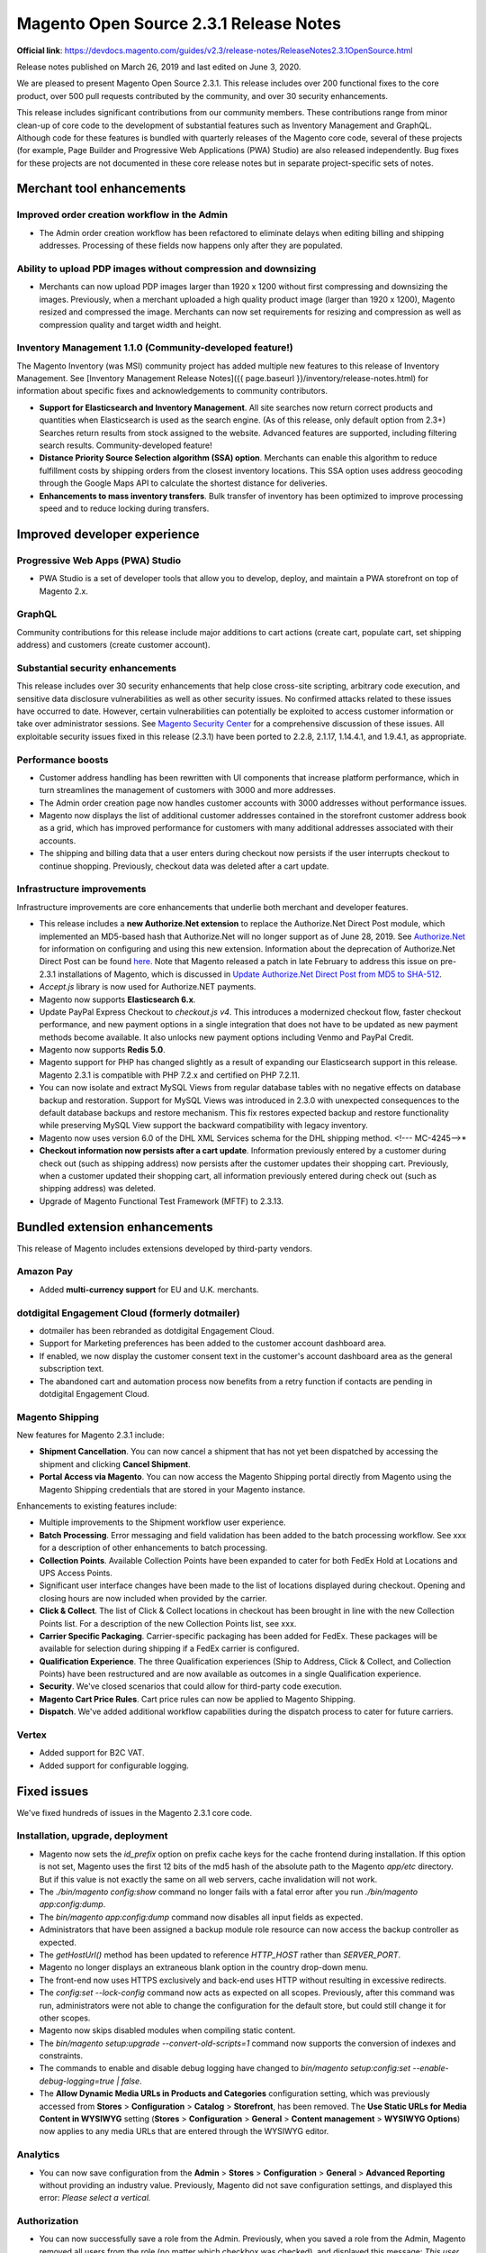 Magento Open Source 2.3.1 Release Notes
=======================================

**Official link**: https://devdocs.magento.com/guides/v2.3/release-notes/ReleaseNotes2.3.1OpenSource.html


Release notes published on March 26, 2019 and last edited on June 3, 2020.

We are pleased to present Magento Open Source 2.3.1. This release includes over 200 functional fixes to the core product, over 500 pull requests contributed by the community, and over 30 security enhancements.

This release includes significant contributions from our community members. These contributions range from minor clean-up of core code to the development of substantial features such as Inventory Management and GraphQL. Although code for these features is bundled with quarterly releases of the Magento core code, several of these projects (for example, Page Builder and Progressive Web Applications (PWA) Studio) are also released independently. Bug fixes for these projects are not documented in these core release notes but in separate project-specific sets of notes.


Merchant tool enhancements
--------------------------

Improved order creation workflow in the Admin
~~~~~~~~~~~~~~~~~~~~~~~~~~~~~~~~~~~~~~~~~~~~~

* The Admin order creation workflow has been refactored to eliminate delays when editing billing and shipping addresses. Processing of these fields now happens only after they are populated.

Ability to upload PDP images without compression and downsizing
~~~~~~~~~~~~~~~~~~~~~~~~~~~~~~~~~~~~~~~~~~~~~~~~~~~~~~~~~~~~~~~

* Merchants can now upload PDP images larger than 1920 x 1200  without first compressing and downsizing the images. Previously, when a merchant uploaded a high quality product image (larger than 1920 x 1200), Magento resized and compressed the image. Merchants can now set requirements for resizing and compression as well as compression quality and target width and height.

Inventory Management 1.1.0 (Community-developed feature!)
~~~~~~~~~~~~~~~~~~~~~~~~~~~~~~~~~~~~~~~~~~~~~~~~~~~~~~~~~

The Magento Inventory (was MSI) community project has added multiple new features to this release of Inventory Management. See [Inventory Management Release Notes]({{ page.baseurl }}/inventory/release-notes.html) for information about specific fixes and acknowledgements to community contributors.

*  **Support for Elasticsearch and Inventory Management**. All site searches now return correct products and quantities when Elasticsearch is used as the search engine. (As of this release, only default option from 2.3+)  Searches return results from stock assigned to the website. Advanced features are supported, including filtering search results. Community-developed feature!

*  **Distance Priority Source Selection algorithm (SSA) option**. Merchants can enable this algorithm to reduce fulfillment costs by shipping orders from the closest inventory locations. This SSA option uses address geocoding through the Google Maps API to calculate the shortest distance for deliveries. 

*  **Enhancements to mass inventory transfers**. Bulk transfer of inventory has been optimized to improve processing speed and to reduce locking during transfers.

Improved developer experience
------------------------------

Progressive Web Apps (PWA) Studio
~~~~~~~~~~~~~~~~~~~~~~~~~~~~~~~~~

* PWA Studio is a set of developer tools that allow you to develop, deploy, and maintain a PWA storefront on top of Magento 2.x.

GraphQL
~~~~~~~

Community contributions for this release include major additions to cart actions (create cart, populate cart, set shipping address)  and customers (create customer account).

Substantial security enhancements
~~~~~~~~~~~~~~~~~~~~~~~~~~~~~~~~~

This release includes over 30 security enhancements that help close cross-site scripting, arbitrary code execution, and sensitive data disclosure vulnerabilities as well as other security issues. No confirmed attacks related to these issues have occurred to date. However, certain vulnerabilities can potentially be exploited to access customer information or take over administrator sessions. See `Magento Security Center <https://magento.com/security/patches/magento-2.3.1-2.2.8-and-2.1.17-security-update>`_ for a comprehensive discussion of these issues. All exploitable security issues fixed in this release (2.3.1) have been ported to 2.2.8, 2.1.17, 1.14.4.1, and 1.9.4.1, as appropriate.

Performance boosts
~~~~~~~~~~~~~~~~~~
*  Customer address handling has been rewritten with UI components that increase platform performance, which in turn streamlines the management of customers with 3000 and more addresses.

*  The Admin order creation page now handles  customer accounts with 3000 addresses without performance issues.

*  Magento now displays the list of additional customer addresses contained in the storefront customer address book  as a grid, which has improved performance for customers with many additional addresses associated with their accounts.

*  The shipping and billing data that a user enters during checkout now persists if the user interrupts checkout to continue shopping. Previously, checkout data was deleted after a cart update. 

Infrastructure improvements
~~~~~~~~~~~~~~~~~~~~~~~~~~~

Infrastructure improvements are core enhancements that underlie both merchant and developer features.

*  This release includes a **new Authorize.Net extension** to replace the Authorize.Net Direct Post module, which implemented an MD5-based hash that Authorize.Net will no longer support as of June 28, 2019. See `Authorize.Net <https://docs.magento.com/m2/ce/user_guide/payment/authorize-net.html>`_ for information on configuring and using this new extension. Information about the deprecation of Authorize.Net Direct Post can be found `here <https://docs.magento.com/m2/ce/user_guide/payment/authorize-net-direct-post.html>`_. Note that Magento released a patch in late February to address this issue on pre-2.3.1 installations of Magento, which is discussed in `Update Authorize.Net Direct Post from MD5 to SHA-512 <https://support.magento.com/hc/en-us/articles/360024368392-Update-Authorize-Net-Direct-Post-from-MD5-to-SHA-512>`_.

*  `Accept.js` library is now used for Authorize.NET payments.

*  Magento now supports **Elasticsearch 6.x**. 

*  Update PayPal Express Checkout to `checkout.js v4`. This introduces a modernized checkout flow, faster checkout performance, and new payment options in a single integration that does not have to be updated as new payment methods become available. It also unlocks new payment options including Venmo and PayPal Credit.

*  Magento now supports **Redis 5.0**.

*  Magento support for PHP has changed slightly as a result of expanding our Elasticsearch support in this release. Magento 2.3.1 is compatible with PHP 7.2.x  and certified  on PHP 7.2.11.

*  You can now isolate and extract MySQL Views from regular database tables with no negative effects on database backup and restoration. Support for MySQL Views was introduced in 2.3.0 with unexpected consequences to the default database backups and restore mechanism. This fix restores expected  backup and restore functionality while preserving MySQL View support the backward compatibility with legacy inventory.

*  Magento now uses version 6.0 of the DHL XML Services schema for the DHL shipping method. <!--- MC-4245-->*

* **Checkout information now persists after a cart update**. Information previously entered by a customer during check out (such as shipping address) now persists after the customer updates their shopping cart. Previously, when a customer updated their shopping cart, all information previously entered during check out (such as shipping address) was deleted.

*  Upgrade of Magento Functional Test Framework (MFTF) to 2.3.13.

Bundled extension enhancements
------------------------------

This release of Magento includes extensions developed by third-party vendors.

Amazon Pay
~~~~~~~~~~

*  Added **multi-currency support** for  EU and U.K. merchants. 

dotdigital Engagement Cloud (formerly dotmailer)
~~~~~~~~~~~~~~~~~~~~~~~~~~~~~~~~~~~~~~~~~~~~~~~~

*  dotmailer has been rebranded as dotdigital Engagement Cloud.

*  Support for Marketing preferences has been added to the customer account dashboard area.

*  If enabled, we now display the customer consent text in the customer's account dashboard area as the general subscription text.

*  The abandoned cart and automation process now benefits from a retry function if contacts are pending in dotdigital Engagement Cloud.

Magento Shipping
~~~~~~~~~~~~~~~~

New features for Magento 2.3.1 include:

*  **Shipment Cancellation**.  You can now cancel a shipment that has not yet been dispatched by accessing the shipment and clicking **Cancel Shipment**.

*  **Portal Access via Magento**. You can now access the Magento Shipping portal directly from Magento using the Magento Shipping credentials that are stored in your Magento instance.

Enhancements to existing features include:

*  Multiple improvements to the Shipment workflow user experience.

*  **Batch Processing**. Error messaging and field validation has been added to the batch processing workflow. See xxx for a description of other enhancements to batch processing.

*  **Collection Points**. Available Collection Points have been expanded to cater for both FedEx Hold at Locations and UPS Access Points.

*  Significant user interface changes have been made to the list of locations displayed during checkout. Opening and closing hours are now included when provided by the carrier.

*  **Click & Collect**. The list of Click & Collect locations in checkout has been brought in line with the new Collection Points list. For a description of the new Collection Points list, see xxx.

*  **Carrier Specific Packaging**. Carrier-specific packaging has been added for FedEx. These packages will be available for selection during shipping if a FedEx carrier is configured.

*  **Qualification Experience**. The three Qualification experiences (Ship to Address, Click & Collect, and Collection Points) have been restructured and are now available as outcomes in a single Qualification experience.

*  **Security**. We've closed scenarios that could allow for third-party code execution.

*  **Magento Cart Price Rules**. Cart price rules can now be applied to Magento Shipping.

*  **Dispatch**. We've added additional workflow capabilities during the dispatch process to cater for future carriers.

Vertex
~~~~~~

*  Added support for B2C VAT.

*  Added support for configurable logging.

Fixed issues
------------

We've fixed hundreds of issues in the Magento 2.3.1 core code.

Installation, upgrade, deployment
~~~~~~~~~~~~~~~~~~~~~~~~~~~~~~~~~

*  Magento now sets the `id_prefix` option on prefix cache keys for the cache frontend during installation. If this option is not set, Magento uses the first 12 bits of the md5 hash of the absolute path to the Magento `app/etc` directory. But if this value is not exactly the same on all web servers, cache invalidation will not work.


*  The `./bin/magento config:show` command no longer fails with a fatal error after you run `./bin/magento app:config:dump`.


*  The `bin/magento app:config:dump` command now disables all input fields as expected.


*  Administrators that have been assigned a backup module role resource can now access the backup controller as expected.


*  The `getHostUrl()` method has been updated to reference `HTTP_HOST` rather than `SERVER_PORT`.


*  Magento no longer displays an extraneous blank option in the country drop-down menu.


*  The front-end  now  uses HTTPS exclusively and back-end  uses HTTP without resulting in excessive redirects.


*  The `config:set --lock-config` command  now acts as expected on all scopes. Previously, after this command was run, administrators were not able to change the configuration for the default store, but could still change it for other scopes.

*  Magento now skips disabled modules  when compiling static content.


*  The `bin/magento setup:upgrade --convert-old-scripts=1` command now supports the conversion of indexes and constraints.


*  The commands to enable and disable debug logging have changed to `bin/magento setup:config:set --enable-debug-logging=true | false`.


*  The **Allow Dynamic Media URLs in Products and Categories** configuration setting, which was previously accessed from **Stores** > **Configuration** > **Catalog** > **Storefront**, has been removed. The **Use Static URLs for Media Content in WYSIWYG** setting (**Stores** > **Configuration** > **General** > **Content management** > **WYSIWYG Options**) now applies to any media URLs that are entered through the WYSIWYG editor.

Analytics
~~~~~~~~~

*  You can now save configuration from the **Admin**  > **Stores** > **Configuration** > **General** > **Advanced Reporting** without providing an industry value. Previously, Magento did not save configuration settings, and displayed this error:  `Please select a vertical.` 

Authorization
~~~~~~~~~~~~~

*  You can now successfully save a role from the Admin. Previously, when you saved a role from the Admin, Magento removed all  users from the role (no matter which checkbox was checked), and displayed this message: `This user has no tokens`.

Backend
~~~~~~~

*  `CustomerRepository::getList()` now loads custom attributes named `company`. 


*  Fixed icon behavior on product customization page.


*  The **Reload Data** button on the Admin now works as expected. 

Bundle
~~~~~~~

*  Bundle special prices are now correctly rounded when you load and resave a bundle product. Previously, when you reloaded a bundle with a special price that requires four positions after the decimal (for example, 78,9473), Magento rounded the price to two decimal places. 


*  The Bundle Product Option Repository Delete method now removes the correct option. Previously, it removed the first option, regardless of the `optionId` that was specified. 

*  Magento no longer overwrites user-defined option quantities with default values when a customer edits a bundle product from a shopping cart.


*  You can now successfully change the attribute set for a bundle product. Previously, the edit bundle page hung, and Magento threw this error: `Uncaught TypeError: Cannot read property 'length' of undefined`.


*  Magento now maintains the correct base price for a bundle product when you add a bundle product in one currency and then add the same bundle product option in a different currency. Previously, when you added the same bundle product option in a different currency, Magento doubled the base price.


*  Bundle product SKUs are now built based on the order of the associated (selected) product ID numbers in ascending order. Previously, SKUs were built based on the order of the selected product ID numbers in ascending order instead of the order in which the option is added to the bundle product. 


*  Magento now adds all selected values to the cart when a customer adds a bundle product option with input type checkbox. Previously, if a bundle product had three values, Magento added only two options to the cart. 

*  Fixed inconsistently sized title box border on the edit bundle product page when adding an item to a bundle product from the Admin.


*  You can now add a bundle product to a requisition list from the category page. Previously, Magento threw this error: `PHP Fatal error: Uncaught Error: Call to a member function getParentProductId() on string in app/code/Magento/RequisitionList/Model/RequisitionListItem/Options/Builder.php:118`.

CAPTCHA
~~~~~~~

*  CAPTCHA now appears as expected in the Log in pop-up window.

Cart and checkout
~~~~~~~~~~~~~~~~~

*  Magento now displays a product's special price on the storefront, product listings, and product detail page as expected when the special price is 0.00. Previously, Magento displayed the regular price, but used the special price for sorting and quote calculations.

*  Custom shipping methods in custom carrier code can now include underscores.


*  Magento no longer displays the infinite loading indicator when an error occurs during check out. 


*  The **Clear shopping cart** button now works as expected. Previously, the page reloaded, but the shopping cart was not cleared.


*  Magento now dispatches a `checkout_cart_product_add_before` event in addition to a `checkout_cart_product_add_after` event.


*  Customer address attribute validation during checkout now permits spaces.


*  Clicking multiple times on the mini cart icon no longer logs out the current customer. Previously, when a logged-in customer added a product to the cart and then clicked the shopping cart icon multiple times, Magento displayed an empty shopping cart and logged out the customer.


*  Customers can now configure options for a configurable product after adding it to their shopping cart.  Previously, under these circumstances, Magento threw a fatal error.


*  Magento now validates zip codes for new addresses as expected when the **My billing and shipping address are the same** option is unchecked.


*  Magento now updates the mini cart as expected when an administrator updates the product from the Admin. Previously, if a product that had been added to the shopping cart was subsequently disabled from the Admin,  the product was still displayed in the cart.


*  Magento now uses the configured default sort order  during checkout to calculate totals. Previously, Magento ignored the configured order and used **Sub Total** > **Shipping** > **Discount** > **Tax** > **Grand Total** to calculate order totals.


*  Magento now displays informative error messages when an order paid for with Authorize.Net fails.


*  Magento now displays the correct status for orders with zero subtotals. Previously, new order status appeared as pending when it was processing.


*  Expired gift cards are no longer applied to a customer's account. Previously, if a gift card applied to a customer account expired, Magento could not complete the checkout process.


*  Magento no longer removes the billing and shipping address information for an order when a customer cancels an order by clicking **Cancel and Return** when  using PayPal Website Payments Pro Hosted Solution. Previously, when a customer placed an order and then clicked the **Cancel and Return** link, Magento removed the billing/shipping address and displayed an error.


*  You can now update the quantity of grouped product  if the quantity field was left empty when initially added to an Admin order by SKU. Previously, under these circumstances, you could not update the quantity.


*  After a session expires, and a customer refreshes the page, Magento displays an empty shopping cart and logs out the customer as expected. Previously, Magento displayed an empty shopping cart but the mini cart still displayed the selected items, and if the customer refreshed the page again, the shopping cart displayed the items.


*  Tooltips that are available from the checkout page on mobile devices are now displayed properly. Previously, customers had to scroll to access the tooltip.


*  `\Magento\Checkout\Observer\SalesQuoteSaveAfterObserver` now updates the checkout session quote ID as needed.

*  Magento now validates shipping address of a logged-in user using the default shipping address during checkout. 


*  Fixed issue displaying numbers than exceed two digits in the **Qty:** box of the **Proceed to Checkout** pop up. 

*  Added a missing space between the title of the workflow step and the saved address on the first page of the checkout process. 

*  Magento no longer throws a console error during a guest checkout when the list of allowed countries is changed from the Admin. 

*  The title of the shipping method no longer overlaps with **Edit** on the checkout page. 

*  The **Close** button on the mini cart now longer overlaps with the shipping section when the checkout page is opened on a mobile device.


*  Fixed the alignment of the **Apply discount** button  on the checkout page. 

*  Fixed mini cart layout issues.


*  The mini cart is now updated as expected when a product in the cart is disabled.


*  Magento no longer displays a console error when a customer selects one-step checkout. Previously, Magento displayed this JavaScript error: `Cannot read property 'code' of undefined`.


*  Fixed problems with the display of the tooltip drop-down pointer on the checkout page in tablet view. 

Cart Price rules
~~~~~~~~~~~~~~~~

*  The Cart Price Rule page now displays correct counter values for the grid and accurate pagination.


*  Magento no longer permits you to use the up and down arrow keys to enter negative numbers when entering a credit card number on the payment information page during checkout.

Catalog
~~~~~~~

*  Magento now displays the product page with this message `You need to choose options for your item` when you click **Add to cart** for a new product that has an attribute with the **Use in product listing** property set to **Yes**. Previously, Magento redirected the user to the cart page, and did not add the product to the cart. 


*  Magento now directs the user to a 404 page when accessing http://www.domain.com/catalog/product/compare. Previously, Magento threw this error, `Fatal error: Uncaught Error: Cannot call abstract method Magento\Framework\App\ActionInterface::execute()`. 


*  Magento now correctly calculates fixed tier price discount for products with special prices.

*  Magento no longer throws an exception when you try to add an image to a product programmatically.


*  Magento now applies the translations for the selected theme when you enable a custom design theme. Previously, Magento collected the translation files for the active main theme only, which limited the use of different translations within the additional theme. 

*  The `bin/magento catalog:images:resize` command now processes all specified images. 

*  You can now create a new product with a special price. Previously, when you saved the newly created product, Magento threw this error: `Special price date from" Failed to parse time string`. 


*  You can now insert multiple catalog product list widgets into a CMS page.


*  You can now use REST to add a new attribute and configure it with settings such as `is_filterable`. 


*  Magento now provides a white-space trimming function for SKUs on the Admin.
*  Magento no longer changes the attribute type of `backend_type` from `varchar` to `int` when the product associated with the attribute is saved or updated in the Admin. 

*  The table rate shipping method no longer fails to return a quote when a customer uses a United States  post code in the form of *five-digit zip - four-digit* extension (for example, 44444-1234). 


*  You can now set a Boolean attribute to `is_filterable`, which allows these attributes to be included in layered navigation. 


*  `getStoreId()` now consistently returns `int`. Previously, Magento returned `string` for products but `int` for categories, which resulted in a fatal error. 


*  `\Magento\Catalog\Model\Product::getQty()` now consistently returns float/double. 


*  Updates to related products now appear as expected in both the storefront product page and the Admin product edit page. Previously, the storefront displayed product updates, but not all related product updates showed up in the Admin. 


*  The `bin/magento module:uninstall` command  now works as expected with Composer. Previously, there was a discrepancy between `composer.lock` and `composer.json` when this command was used to remove a module.


*  `getStoreId()` now consistently returns `int`. 


*  You can now save a product on deployments in single-store mode when the default website has been removed and a new website has been added.

*  Attribute values are now updated as expected in the `catalog_product_flat_2` table.


*  Magento now saves and properly indexes a configurable product variant that contains a longer-than-permitted SKU. Previously, when you tried to save this product, Magento threw an error. 


*  The product page's Recently View section no longer displays the name of the current product.


*  You can now use REST to update a product's media gallery.


*  Magento now saves default values for category URL paths in accordance with the **Use Default Value**  and **Create a Permanent Redirect** settings. Previously, in deployments running multiple stores, if a category's URL key was changed and saved, Magento did not change the category's URL key back to the default URL key when saved with the **Use Default Value** box checked and **Create a Permanent Redirect** box unchecked.


*  Magnifier now correctly handles zoomed sections of images when the image width/height ratio has a `~2x` difference. Previously, these sections were distorted.


*  Magento now retains across categories any value you set for the number of categories displayed per page.


*  You can now save products with at least one tier price.


*  Changes to product images made under the All Stores scope now affect product images at the store-view level.


*  You can now use REST to update category positions.


*  Magento now correctly displays the greater than operator (>) when you configure the catalog products list widget for a CMS block.


*  Categories that are set to anchor **Yes** and that have disabled subcategories no longer display  products from those disabled subcategories.


*  You can sort a grouped product's associated products across multiple pages. Previously, when you tried to sort associated products, Magento sorted only the products visible on the current page.


*  Magento now uses the correct column type when creating temporary tables for a flat catalog. 


*  Attribute indexing no longer ignores custom source model options, and the attributes associated with a custom source model were not parsed when products were filtered. Previously, when Magento indexed the attribute values used for the product filters in the category overview, it indexed only multiselect attributes that used attribute options. If a custom source model was specified, Magento did not index its values, which were consequently not taken into account when  products were filtered. 


*  Magento now correctly imports  `product_type` drop-down attributes. Previously, Magento displayed an error message indicating that values for these attributes were incorrect during import. 

*  Magento now correctly handles attribute options that begin with zero. Previously, these attribute options  did not work if an option with the same number but lacking the zero already existed. 

*  You can now successfully delete a newly created attribute set. Previously, Magento displayed a 404 error under these circumstances. 


*  You can now use add extension attributes to add category links to a product. Previously, Magento did not add the product links but behaved unpredictably. 


*  When a new customer is created, Magento sets a value of zero for any custom attribute if no other value is explicitly provided. Previously, if no value was explicitly assigned, Magento did not save the custom attribute with any value. 

*  `CategoryLinkReposity` now lists all possible exceptions.

*  Merchants can now assign negative values to custom option for a product with a fixed price from the Admin.


*  Newly added fields are now sorted according to the given `sortOrder` value in the newsletter system configuration file. Previously, you could add a new field, but could not successfully set its position. 


*  Merchants can now change the position of tabs on a product page. 


*  An incorrect variable in the phpDoc for `DataBuilder.php` has been corrected. 


*  You can now perform a mass  update  on product attributes after configuring the minimum cart quantity globally. Previously, Magento did not display the form to update all available attributes but threw a `E_WARNING:` error when you selected **Update attributes**.


*  The product compare page now loads as expected when unconfigured attributes display **N/A** or **No**. 

*  Magento now correctly sorts configurable products with tier prices or swatches on both the storefront and Admin. Previously, storefront sorting did not match Admin sorting. 


*  Magento now correctly duplicates video files when a merchant duplicates a product with an associated video. Previously, the video was duplicated as an image, not a video, and the merchant had to delete the image and re-add the video using **Add Video**.


*  Browser no longer hangs when you add a product by SKU to a category


*  We've improved the error message that Magento displays when validating a new (but invalid) product attribute. 

*  `getProductUrl` no longer returns the wrong URL when the current category has no products. 

*  The user agent exception now sets the correct templates for product pages. Previously, the `footer.phtml` and `absolute_footer.phtml` templates were loaded from the desktop theme instead of the mobile theme regardless of the user agent. 


*  Magento now displays currency symbols as expected for products in the Cost column of the Admin catalog list.  


*  Magento now displays breadcrumbs in proper format. Previously, subcategories did not appear in breadcrumbs. 


*  In a multi-website instance, with a category that contains products belonging to different websites, when the product sort order in a category is changed at the store-view level, the products that belong to a different website gets unassigned from the category.

CatalogInventory
~~~~~~~~~~~~~~~~

*  Magento now validates the quantity of items in the shoppng cart against the **Maximum Qty Allowed in Shopping Cart** setting.

*  Magento now correctly applies the **Set Items' Status to be In Stock When Order is Cancelled** attribute setting. Previously, after an order was canceled, Magento increased product stock even when **Set Items' Status to be In Stock When Order is Cancelled** is set to **no**. 

*  Removed unnecessary slash from `app/code/Magento/CatalogInventory/etc/di.xml`. This extraneous slash had previously resulted in `Magento\Catalog\Api\ProductRenderListInterface` returning products regardless of visibility. 

*  Magento no longer displays a negative value on the product list page when a product's stock falls below the product's `OutOfStock` threshold value.

*  Magento no longer increments stock for products for which stock managing has been disabled. Previously, Magento increased the product quantity count when an order failed if **Manage Stock** was disabled. 


*  In a multi-website instance, with a category that contains products belonging to different websites, when the product sort order in a category is changed at the store-view level, the products that belong to a different website gets unassigned from the category.

Catalog Rule
~~~~~~~~~~~~

*  Magento no longer throws an exception when you try to edit and save a catalog price rule when the Admin language is set to a language other than English. 


*  If you create a catalog price rule based on categories with a nesting level 4 or higher, these categories now maintain the status of their checkboxes when you re-open Category Chooser. Previously, when you reopened these categories, no checkboxes were checked.

Catalog URL rewrite
~~~~~~~~~~~~~~~~~~~

*  Magento now regenerates product URL rewrites as expected after an administrator changes a product URL key from the Admin and subsequently saves the product attribute URL path value. Previously, product URL rewrites could not be generated after this attribute value was changed. 


*  Attempts to rewrite catalog URLs with `POST /V1/products` endpoint now  work as expected.


*  Magento no longer ignores the store-level `url_key` of child categories when rewriting URLs process for global scope. 


*  Magento no longer removes product tier prices when a schedule update contains an update to the special price.


*  The store switcher now works in multistore deployments.  Previously, the switcher redirected the user to the home page, not to the alternative store view as expected. 


*  Fixed alignment of the details label on the order page in mobile view. 


*  Fixed rendering of the **Add your text** link on the Product page. 


*  Corrected the alignment of Contact us area accessed from the storefront page footers. 

*  Fixed misalignment of page elements on the manage coupon codes page in the Admin. 

*  Fixed misalignment of tax rate checkbox on the Add New Tax Rate page. 

*  Fixed misalignment of the attribute set name heading border on the Attribute sets pop up. 


*  Fixed misalignment of elements on the shipping information page that Magento displays when you click **Check Out with Multiple Addresses** from the shopping cart.


*  Fixed misalignment  of the **Choose file** button on the `Select File to Import` page. 


*  Fixed formatting of the add link table that can be accessed from the Downloadable Information tab. 


*  Fixed misalignment of the title of the order page accessed when you check a recent order in the sidebar of listing pages or account pages. 

*  Fixed misalignment of  tab content on the product page in mobile view.

*  Corrected misspelled argument name `allowDrug` to `allowDrag` in `vendor/magento/module-catalog/view/adminhtml/templates/catalog/product/attribute/set/main.phtml`. 


*  Fixed the misalignment of the customizable options label on **Admin** > **Catalog** > **Product** > **Customizable Options**.

*  Fixed problem with overlapping UI elements on the cart page when accessed from the mini cart. 


*  Fixed alignment issue with the dropdown menu on the mini cart. 


*  Fixed alignment issue with radio buttons on the shopping cart page. 

*  Fixed alignment of the bundle product radio button on the product page when you click **Customize** and **Add to cart**. 

*  Fixed alignment of the bundle product information on the configure product page for a bundle product  when creating a new order. 

*  The calender icon issue is now correctly aligned on the Advanced Pricing page of the Admin. 

*  Fixed alignment issue of time fields in **Admin** > **Configuration** > **General** > **Advanced Reporting** in tablet landscape view. 


*  Fixed misalignment of the confirmation pop-up window that Magento displays in mobile view when you delete a product from your shopping cart. 

*  The `addExpressionFieldToSelect` method no longer modifies columns and instead insert expression into `_fieldsToSelect` private variable (just as `addFieldToSelect` does). 


*  A typo in `app/code/Magento/Deploy/Console/DeployStaticOptions.php` has been corrected.


*  Fixed alignment of options on the admin edit widget page. 


*  Corrected rendering of the apply discount code field in the Tab portrait view of the cart page.


*  Fixed issue where the horizontal scroll bar did not appear as expected on the compare products page in mobile view. 

*  Added missing bottom border to list of customizable options on the product page accessed from the Admin. 

*  Corrected the position of the header for the design configuration table (**Content** > **Design** > **Configuration**). 


*  When you try to save a widget that contains an unexpected character, Magento now displays an informative error message  and does not save the widget. Previously, Magento saved the widget. 


*  The catalog category merchandiser product list is no longer missing the move cursor in tile view. 


*  Corrected alignment of the **Detailed Rating** field on the Edit Review page.

*  Corrected alignment of the store switcher in Tab view. 

*  Corrected number of products listed per row for  desktop (4), tablet (3),  and mobile (2) views. 


*  Hamburger menus no longer appear on page that does not have menus. 

*  Fixed issue where drop-down toggle arrow did not close as expected on product page. 

*  The Send email confirmation popup **Close** button no longer overlaps with content. 

*  Corrected formatting issue on **Catalog** > **Category** > **Product** > **Assign products** page.


*  Store switcher now works correctly on mobile devices.

*  The order view invoice template is now displayed properly on the ipad. 

*  Fixed misalignment of the widget options on the edit widget page. 

*  Magento now identifies shipping method in the Shipping section of the order review page for orders paid with using PayPal Express. 


*  Fixed checkbox alignment on the account information page. 

*  Fixed misalignment of search icons on the `onAttribute` page. 


*  Fixed alignment issue with select and text boxes on the Advance Pricing page. 


*  Corrected alignment issue with elements on the default email templates.

*  Corrected typo in `SalesRule/Model/ResourceModel/Coupon/Usage.php`. 

*  Corrected the behavior of the Option's New Option Type drop-down menu for customizable options. 


*  Fixed alignment of reload CAPTCHA icon on the Admin  login  page. 

*  Fixed alignment of error message that magento displays on the add or edit bundle product customizable options tab. 


*  Fixed misalignment of the Orders and Returns section that is accessed from the footer of the Orders page. 


*  The default design of the **Edit** and **Remove items** buttons on the wishlist page now match. 

*  Fixed issues with the shadows associated with input box and radio buttons on storefront forms. 

*  Fixed the misalignment of the product option fields in the order summary of the checkout page. 
*  Fixed misalignment of fields on the configure product page that is accessed from the wishlist. 


*  Removed excessive white space from the top of CMS pages when displayed in mobile view.


*  Fixed misalignment of logo on Admin home page.


*  Fixed misalignment of the advanced search page's price field in mobile view. 


*  Fixed misalignment of the View and Edit Cart link in the mini cart. 

*  The Widget Options left navigation block on the Add New widget Page now displays correctly in tablet view.

*  Fixed misalignment of values in the currency rate column in the Order & Account Information area of the New Memo page. 


*  Added missing PHPDoc comment for methods throughout the code base. 

*  Fixed misalignment of the My Account page's **Recently Ordered** checkbox in  tab portrait view. 


*  Fixed misalignment of **Schedule Update From** field on the Admin category page when displayed in a browser set to 768 x 1147 resolution. 


*  Fixed misalignment of reviews under My Recent Reviews area of the My account dashboard. 

*  Fixed irregularities with  updating order status.


*  The `ui-component` validation `error` event now bubbles upwards when an abstract element is nested in a field set. 

CMS content
~~~~~~~~~~~

*  You can now delete from the media gallery browser any files and folders that are symlinked in `pub/media`. Previously, the Magento left the image in the media gallery but gave you no feedback in the product interface.


*  Improved the display of images that are uploaded when you click the **Insert Image** button on a CMS page. 

Configurable products
~~~~~~~~~~~~~~~~~~~~~

*  The DateTime class can now parse strings for all supported languages, not just English. Previously, converting from string to PHP DateTime object  failed for locales other than `en_US`. 

*  Selected images on the product page of a configurable product are now positioned correctly.


*  You can now successfully save products  with SKU lengths that are less than or equal to 64 digits. Previously, Magento threw a fatal error when you tried to re-save a child product after reducing the length of its 64-digit-long SKU. 


*  The Cart Sales Rule now excludes already discounted products from further discounting through a coupon code. 


*  Translations for `tier_price.phtml` now works as expected. Previously, these translations were not included in `js-translation.json`, and not visible on the storefront. 


*  **Sorting by a price** for configurable products on category pages now works correctly when the **Display Out of Stock Products** setting is enabled.

cron
~~~~

*  A new `cron.log` file dedicated to logging cron-related information has been added to Magento. This new log file reduces output previously sent to the `system.log` file, making it easier to find non-cron-related information in the `system.log` file. 

Customers
~~~~~~~~~

*  We've added an additional check for the password hash for  customers that have been  created without a password from the Admin. Previously, customers created this way could not log in. 

*  Magento now displays the same order total in  the customer information orders grid and orders grid when an order is placed in a currency other than the base currency. Previously, Magento displayed the wrong order total in the Admin's customer information orders tab.


*  Magento no longer displays the forgot password form while a customer is logged in but instead directs the customer to the customer dashboard.


*  The reset password link in the password reset mail sent to customers when they click **Reset password** on the login page now permits customers to reset their password as expected. 


*  Magento now maintains alphabetical order for customer groups when you filter customers by group in the Admin.  Previously, groups were sorted by ID.


*  Merchants can now edit a customer account if the customer's password has expired. 


*  Magento now displays the value of a custom customer address attribute  in the column for that attribute when you create a custom customer address attribute and set it to be displayed in the Columns list.  Previously, Magento added the customer code column to the Customer table, but left these columns blank.


*  You can now change payment methods after selecting store credit when creating an order from the Admin.


*  Customers can now be matched in customer segments based on the number of orders in a multi-site deployment.


*  We've improved the performance of the customer segment rule, which has improved site performance.


*  Magento no longer unchecks the default billing and shipping address checkboxes when you create or update a customer address using the API.


*  Magento now displays the list of additional customer addresses contained in the storefront customer address book  as a grid, which has improved performance for customers with many additional addresses associated with their accounts.


*  When a customer uses a gift card to make a purchase, Magento now applies only the applicable amount to the invoice. Previously, the total amount of the gift card was applied to a customer's store credit for a partial invoice.


*  Magento now assigns new accounts in multisite deployments  to the customer group that is associated with the default website scope. Previously, a new customer created from the Admin  had their customer group set to the default customer group on the default website scope.


*  Customers who have an address associated with a country that has not been set to **allowed** can now successfully reset their password.


*  Removed an unneeded space from the title of the My Account page in mobile view. 


*  Removed an empty block on the My Account page sidebar. 


*  The `Magento\Customer\Model\Customer::getDataModel` method has been optimized, which has reduced the time required to load customer accounts with many addresses.


*  **State/Province** field values are no longer required when creating an order from the Admin. Previously, Magento indicated that **State/Province** field values were required even though configuration settings indicated these values were not required.


*  Images can now by default be successfully imported from HTTP and redirected to HTTPS. Previously, the image could not be uploaded. 

*  Magento now respects the number of lines permitted in a street address as set in  **Store** > **Configuration** > **Customer** > **Customer Configuration** > **Name and Address Options**. Previously, Magento displayed the last saved values instead of the default value.

Customer attributes
~~~~~~~~~~~~~~~~~~~

*  Magento now loads the customer attribute page as expected, and users can edit attributes, when attributes are set to default values. Previously, Magento did not completely load this page when attributes values were set to default.


*  Custom customer address attributes can now be updated when you edit an order's billing address in the Admin.


*  You can now create a customer without a phone number when **Show Telephone** is set to optional. Previously, Magento displayed an informative error message and did not let you create the customer.


*  Magento now saves customer custom attributes as expected when with EAV caching is disabled.  Previously, directly saving customer information resulted in data loss. 

Dashboard
~~~~~~~~~

*  You can now upload PDP images larger than 1920 x 1200  without compressing and downsizing the images first. Previously, when a merchant uploaded a high quality product image (larger than 1920X1200), Magento resized and compressed the image. Merchants can now set requirements for resizing and compression as well as compression quality and target width and height.


*  `_sleep` and `__wakeup` have been removed, and a new `PHP.MD` rule has been added to discourage PHP serialization.


*  Magento now validates new addresses when created from the address book telephone field on the My Account dashboard page.

Developer
~~~~~~~~~

*  Email messages sent from the command line (where the email loads into another block) can now be sent successfully. 

Directory
~~~~~~~~~

*  The Swagger definition for eav-data-attribute-option-interface has been corrected. Previously, when you created a REST call to an endpoint that returns an object of `eav-data-attribute-option-interface` and `is_default` is to `true`, `is_default` returns an object instead of the expected Boolean.


*  `crontab` now updates all currency rates daily  as expected. Previously, `crontab` updated only a subset of the enabled currencies. 

Downloadable
~~~~~~~~~~~~

*  Order confirmation email sent when a guest checks out now includes download links as expected.


*  You can now delete downloadable product links without first deleting sample links.

EAV
~~~

*  You can now use the `OptionManagement.delete` method to programmatically delete a product attribute that converts to false. Previously, Magento threw an exception. 


*  You can now use an attribute set on the product create page after moving the attributes from one attribute group to another.


*  The customer EAV decimal attribute now accepts a value of 0. 


*  The Magento storefront now correctly displays products with a custom attribute of type  `Media Image`. 


*  Magento no longer changes the `source_model` when you create an attribute option through the API. Previously, the `source_model` of an EAV attribute was set to `Magento\Eav\Model\Entity\Attribute\Source\Table` when updating an EAV attribute's options through the API. This eliminated the ability to update this attribute's options through the Admin. 

*  Magento no longer throws an SQL Join error when you use a custom EAV entity  with the `standard eav_entity` entity table. Previously, this usage resulted in an integrity constraint violation. 

Email
~~~~~

*  The return path e-mail variable `system/smtp/return_path_email` now works as expected.


*  Email subject headers now support UTF-8 encoding.

Frameworks
~~~~~~~~~~

*  Magento no longer logs an error when you include properly escaped special characters in the store view names. Previously, Magento logged errors in the `exception.log`.


*  Magento now attempts to reconnect when a MySQL timeout occurs. Previously, Magento displayed an informative PHP-related message and did not attempt to reconnect.


*  You can now set all products that currently have **Set Product as New** set to **yes** set to **no**. This change affects bulk updates, CSV imports, and scheduled updates.


*  Attributes in flat tables are now updated after the product is saved when the catalog product flat index is turned on and the indexer is set to **Save on Update**.


*  `dev/tools/grunt/configs/themes.js` has been removed from the `.gitignore` file and added to the github repository. Previously, `localthemes.js` was included in the `.gitignore` and replaced during a Magento update.

*  Magento now autoloads vendor root folders and can now run with custom Composer vendor directories. Previously, Magento's autoloader registration failed to generate the correct path when using the `COMPOSER_VENDOR_DIR` setting to specify a vendor path outside of the Magento installation root.


*  Newly added links on the customer dashboard are now shown as current as expected when the link path has been constructed from both default and new elements. Previously, the link was added, but not shown in the current state as expected. 


*  The `fileUploader` form element in `ui_component` form now works as expected. Previously, during file upload, the countable interface not implemented, and Magento threw this error: `Error Message : Warning: count(): Parameter must be an array or an object that implements Countable in <base_dir>/vendor/magento/framework/File/Uploader.php on line 550`. 


*  Interception cache compilation has been improved, and custom profiler records are now executed in less than a second. Previously, profiled methods consumed about 70% of the first page load after `cache:flush` from either the command-line interface or the Admin. 

*  `Magento\Framework\Webapi\Rest\Response\Renderer` class's  `_formatValue` method has been refactored to handle ampersands correctly. Previously, an ampersand in any customer text field when using the WebApi doubled the encoding.


*  Deprecated interface `\Magento\Framework\Option\ArrayInterface` has been replaced with `\Magento\Framework\Data\OptionSourceInterface` in `lib/internal/Magento/Framework/Option/ArrayPool.php`.


*  Corrected invalid return type in docblock in `Magento\Framework\HTTP\PhpEnvironment\Request::getHeader()`. Previously, the docblock of the  `Magento\Framework\HTTP\PhpEnvironment\Request::getHeader()` method stated that it would return a `bool` or an instance of `Zend\Http\Header\HeaderInterface()`. However, this method returned either a `bool` or a `string`. 


*  Magento now throws `LogicException($message, 0, $e)` instead of `LogicException($message)` as needed when running validation for communication configuration (`communication.xml`).  Previously, the  validator in `Magento\Framework\Communication\Config\Validator` did not propagate exceptions, which obscured the cause of the error. 


*  JavaScript translation issues on the modal buttons that Magento displays when removing items from product compare page have been resolved. 


*  `Magento/Framework/HTTP/Adapter/Curl.php` now supports setting an HTTP version. 

*  Magento can now read responses from third-party servers that use HTTP/2 if your server also uses HTTP/2. Previously, this inability to read requests from third-party servers that use HTTP/2 prevented access to Commerce Marketplace.  


*  The AMQP helper has been updated to use host, username, and password configuration from the instance under test. This allows tests to run when the AMQP service is not using default credentials or available on `localhost`. Previously, the `host` value in this helper was hardcoded.


*  We've added support for `use` statements in web API interfaces and the use of non-FQN class names in `doctypes`. Previously,  you could not  import class names in interfaces used for web API. 

Cache framework
'''''''''''''''

*  The images cache can now be flushed from the Admin (**Admin** > **System** > **Cache Management** and click **Flush Catalog Images Cache**). Previously, you could not delete the directory, and Magento displayed an error on the cache management page.


*  Magento now removes disabled products as expected from the flat product table when **Catalog Flat Product** is enabled.

Configuration framework
'''''''''''''''''''''''

*  You can now enable shared catalogs using the `config:set` command. Previously, this command enabled the shared catalog but did not create the necessary permissions to access it.

Data framework
''''''''''''''

*  Class `\Magento\Framework\Data\Form\Element\Fieldset` now calls the `getBeforeElementHtml` method. 

Event framework
''''''''''''''''

*  `events.xml` can now have child nodes. 

JavaScript framework
''''''''''''''''''''

*  Wishlist names can now contain apostrophes. Previously, a wishlist whose name contained an apostrophe could not be edited or deleted.

Message framework
'''''''''''''''''

*  Module names can now contain numbers. Previously, `magento/framework-message-queue/etc/queue_base.xml` contained a pattern that did not allow numbers to be used in `instanceType`, which resulted in the invalidation of custom message consumers in this file.

General fixes
~~~~~~~~~~~~~

*  The navigation arrows in fotorama now stay visible after you close the zoomed fotorama. 


*  You can now customize the view of tab and accordion components by using mixins to redefine the default variables in the scope of a custom theme. 


*  Content in  confirmation popups on the Admin no longer overlap the **Close** button. 


*  You can now update database credentials from the command line in non-interactive mode using `bin/magento setup:config:set`.


*  The error message displayed on the Add Product Attribute page has been improved.


*  The datepicker icon is now correctly aligned in the Admin.


*  The magnifier now disappears as expected when a user moves their cursor off an image. 


*  Product pages that are included in a related products rule that uses a Price (percentage) condition now load correctly. Previously, loaded pages were blank.


*  Magento now displays the appropriate thumbnail image for configurable products in requisition lists. Previously, Magento displayed the default placeholder thumbnail image for all configurable products.


*  Magento no longer displays a console error when a customer selects one step checkout. Previously, Magento displayed this JavaScript error: `Cannot read property 'code' of undefined`. 

*  The **Select All** and **Select Visible** buttons on the notification page now work as expected. Previously, these buttons behaved the same.

*  The note that describes the **Use in Layered Navigation: Filterable (no results)**  property now better describes the property.

*  Magento no longer throws SQL errors when table prefixes are used. 

Gift cards
~~~~~~~~~~

*  Magento now consistently validates gift card prices according to the constraints of the relevant store locale.


*  Fixed the rendering of the check notifications counters icon on the Admin. 


*  `old_path: new_path` path mappings have been added for JavaScript files have been relocated to `requirejs-config.js`. 

*  Calling `getCurrentUrl` on a store no longer adds the  `___store` parameter when **store code in URL** is set to **yes** and the current store is not the same store requested in the URL.

*  The **Click for price** button on the home page now works as expected.

Gift message
~~~~~~~~~~~~

*  Magento no longer displays unselected gift options when a customer selects **Check Out with Multiple Addresses** for an order. Previously, Magento displayed unselected gift options for the order.


*  Fixed misalignment of the **Edit** and **Remove** buttons on the gift option popup that Magento displays when a customer adds a product to the shopping cart.

Gift registry
~~~~~~~~~~~~~

*  Magento now shows the correct price for configurable products in a shared gift registry. Previously, Magento displayed the original price instead of the special price for configurable products.

Gift wrapping
~~~~~~~~~~~~~

*  You can now add gift wrapping to the shopping cart to an already added product without having to add an additional product.

Google Analytics
~~~~~~~~~~~~~~~~

*  `referenceContainer` has been changed to `referenceBlock` in the Google Analytics module. 

Import/export
~~~~~~~~~~~~~

*  Magento now displays an informative error after you run check data, and also blocks import and product creation, when SKU strings are too long. Previously, the check data process permitted you to proceed with the import, but the import failed due to a system error. Products were created with excessively long strings were created with all the values except SKU empty.


*  Magento now successfully imports products  that have a fixed price custom option with a price of zero. Previously,  the importer failed when trying to update products with a price of zero. 


*  The memory required to export the media gallery has been significantly reduced. 


*  We've resolved the following issues with imported images:

   *  images of all sizes reverted to the default placeholder size after import.
   *  images that were removed through the Admin before import returned after import. Magento now displays an informative error message if images are not imported as expected.


*  Special characters in the CSV import file no longer trigger a general system exception. Previously, special characters (for example, <code>ƒ</code>, <code>ª</code>, and <code>›</code>) halted the check data phase of import.


*  URL Key columns that contain  accented characters are now converted properly after the import of a CSV file. Previously, if you manually assigned a URL key to a product in the Admin that contained an accent character or punctuation, Magento converted it to the regular character or removed it.


*  Magento now correctly updates existing product URLs during import. Previously, Magento update existing URLs with the new URLs, but displayed a 404 error if you tried to access the product from the new URL.


*  Magento now retains product order within a category after import.


*  You can now properly set data for drop-down attributes during product import in deployments with multiple storeviews.


*  Magento now prompts you to enter a valid value when you enter a value of zero for a customer group price discount by percentage when setting advanced pricing for a product.  Previously, Magento threw an error.


*  The import process now supports `add_update` along with the default behavior `append`. 


*  The upsert category process during product import now generates freshly created category URL rewrites globally and not just for the default scope. Previously, Magento created URL rewrites for the default website scope only. 

*  Magento now indicates correct stock status (in stock/out-of-stock) after importing products that have an indicated quantity but a status of out-of-stock from a CSV file. Previously, Magento imported the product quantity correctly, but not the stock status. 


*  We've resolved multiple issues that users previously encountered when importing configurable products with images and virtual products. Previously, image import failed under certain circumstances, and Magento displayed these messages:  `Imported resource (image) could not be downloaded from external resource due to timeout or access permissions in row(s)` and `Products are imported but configurable product has no image in Magento`.  


*  `\Magento\ImportExport\Block\Adminhtml\Export\Filter::_getSelectHtmlWithValue()` method no longer overwrites the `$value` argument. Previously, the same name was used for different `$value` variables. 


*  Fixed misalignment of the import successful  message icon  in the Admin. 


*  Magento now exports configurable products based on swatches with the correct Admin and Default Store View labels. Previously, after import the `configurable_variations` column for these configurable products contained the wrong values.

Infrastructure
~~~~~~~~~~~~~~

*  Magento now supports Elasticsearch 6.x. 


*  Magento now supports Redis 5.0.


*  `transparent.js` has been relocated, and orders can now be created from the Admin using PayflowPro and Authorize.Net. Previously, orders created from the Admin using PayflowPro failed, and Magento displayed an informative message indicating an invalid account number. 

*  Expected backup and restoration functionality has been restored and MySQL View support is supported while preserving backward compatibility with pre-existing modules.


*  `json_encode` errors are now caught and logged in console.log. Previously, the JSON serializer threw an error, which blocked all frontend behavior.

*  `app/bootstrap.php` has been updated to correctly define supported PHP versions. 

*  An incorrect parameter in `getCreatedAtFormatted($format)` have been corrected. 


*  A syntax error in `magento2/lib/internal/Magento/Framework/Cache/Backend/Database.php` has been corrected. 


*  Magento no longer throws an error when you send an email from the command line. Previously, Magento threw an exception because `$debugHintsPath` was missing. 

*  Message queue topic names generated as a result of asynchronous and bulk REST calls are now based on service contract names. Currently,  topic names reflect the PHP class and method names that should be invoked to handle processing. For example, a topic that was named using the older conventions (`async.V1.customers.POST`) might be named `async.magento.customer.api.accountmanagementinterface.createaccount.post`. This new naming is more semantic and allows the reuse for other Magento services.

Integration
~~~~~~~~~~~

*  Magento no longer throws an exception when you navigate to the OAuth page (**Backend** > **Stores** > **Configuration** > **Services** > **OAuth**). 

*  The Last logged In value displayed on the customer account page on the Admin is now updated as expected when a customer is authenticated through REST. *

*  Integrations are no longer reset after running the `bin/magento setup:upgrade` command.

Magento Shipping
~~~~~~~~~~~~~~~~

*  Updating an order destination prior to creating a shipment  now results in the shipment being sent to the new destination.

*  Shipments that contain the same item across multiple packages will now correctly update the shipped amount.

MSRP
~~~~

*  MAP (minimum advertised price) prices for the simple products belonging to a configurable product are now supported. MAP price for these products are now successfully handled and displayed  on the configurable product page and  the category page display of the configurable product.

Newsletter
~~~~~~~~~~

*  Magento now sets the correct `store_id` for each store when a customer subscribes to a newsletter from more than one stor. 


*  Customers are no longer unsubscribed to a newsletter as a result of a password reset email request when **Newsletter Need to Confirm** is set to **yes** on the Admin.


*  Magento now permits only one newsletter subscription per email address. Previously, when a website had multiple store views, a customer could subscribe multiple times to a newsletter with one email address.


*  Magento now displays an informative message when you click the unsubscribe link in the newsletter email.


*  You can now add a custom field to a newsletter in the position of your choice by editing  the newsletter configuration file (`app/code/Magento/Newsletter/etc/adminhtml/system.xml`).  Previously, you could add a new field but could not select where it would appear in the newsletter. 


*  A logged-in user who already has an account can now use the footer to sign up for a newsletter subscription. Previously, this user received an error message, and Magento did not subscribe her to the newsletter. 


*  If a customer tries to subscribe to a newsletter with an email that  already has a subscription associated with it, Magento now warns the customer rather than throws an exception. 

*  You can now search for or reset the filter on newsletter problem reports from the Admin. Previously, Magento did not display filter reports when administrators used FireFox.  

Orders
~~~~~~

*  The address form in the Admin order creation workflow has been refactored to improve performance.


*  Administrators now need sales email privileges to send order comment emails to customers.

Page cache
~~~~~~~~~~

*  Pages opened by URL redirect now display prices in the currency set for the appropriate store. Previously, the opened page contained prices in the default currency (USD) rather than the selected currency for the store.

Payment methods
~~~~~~~~~~~~~~~

*  Magento now populates the estimated billing address  field  on the checkout page with the default billing address as expected when the cart contains virtual products only. Previously, when a signed-in customer with different default shipping and billing addresses had a cart containing only virtual products, the cart estimation field was populated with the default shipping address information  instead of the default billing address information.

*  Invoice PDFs now include a populated FTP (Fixed Product Tax) amount field for orders when using Weee tax and FPT is enabled. Previously, this information was displayed in order and invoice views, but not captured in the PDF. 


*  Tax is now calculated as expected for virtual products when PayPal is used as a payment method.


*  When an order placed with PayPal fails during checkout, Magento no longer processes payment for the order. Previously, orders that failed during  checkout when being processed through PayPal were processed.


*  A pop-up window no longer blocks completion of checkout using Braintree PayPal on a mobile device.


*  When a  customer selects PayPal as a payment method but then applies for a gift card, Magento now reverts to zero subtotal checkout. Previously, the order failed at the review step if a gift card were applied.


*  Orders created with eWay as a payment method now contain the same credit card information, which is included in the Authorize.Net response. Previously, the order did not contain any information regarding the credit card.


*  Magento now displays successful orders paid for with eWay. Previously, Magento did not display completed errors even after the transaction was accepted by eWay.


*  The `getList()` method now returns the vault data total count as expected. 


*  You can now use REST to create an order without payment. Previously, when using REST to submit an order without a payment, Magento threw an error.


*  Payment methods are now grouped properly in the core source model. `\Magento\Payment\Model\Config\Source\Allmethods` class in the Magento core can be used as a source model for backend configuration fields. It displays available payment methods grouped by payment provider. We've added groups for previously missing payment options (PayPal, Authorize.Net, and  Braintree methods). 


*  Fixed misalignment of the save-for-later checkbox on the Admin create order credit card details page. 


*  The Authorize.Net payment method has been migrated to the `accept.js` API on both the storefront and Admin.


*  PayPal Express Checkout has been updated to the JSv4​. This API replaces the deprecated API Express Checkout - NVP/SOAP. This update provides Magento with a single integration but with multiple payment options that merchants can choose when activating the integration​. 

Performance
~~~~~~~~~~~

*  New customer address handling improves the processing of many addresses on the Admin customer details page. This functionality was rewritten with UI components to increase platform performance, which in turn facilitates the management of customers with 3000 and more addresses. This refactoring includes these changes:

   *  All actions on the Customer Addresses tab are now performed asynchronously with AJAX. This tab now contains the default billing address and default shipping address UI component blocks, customer addresses listing or grid, and customer address form in a modal window.

   *  `\Magento\Customer\Model\Customer\DataProvider` has been replaced by `\Magento\Customer\Model\Customer\DataProviderWithDefaultAddresses` to support the asynchronous management of customer addresses.

Product video
~~~~~~~~~~~~~

*  You can now pause product videos on YouTube on storefronts running on Internet Explorer 11.x.

Quote
~~~~~

*  You can now update a shopping cart that contains a reserved order number (for example, 000000651). 


*  You can now use REST to set billing information for a customer (`customerId`) with an existing address. Previously, Magento threw an exception during address validation. 
*  You can now request a quote on a storefront running on iOS 11.3.1.


*  We fixed an issue with inaccurate floating point calculations during checkout. 


*  Magento now saves the correct `quote_item_id` values for products during checkout for an order being shipped to multiple addresses. 

Reports
~~~~~~~

*  Magento no longer displays a negative number in the dashboard to represent a canceled order.

*  Magento now refreshes reports statistics as expected when you select the **Refresh Lifetime Statistics** option from the Actions menu of the **Reports** > **Refresh Statistics** page. Previously, you were redirected to a 404 page when you selected this menu option. 


*  Magento now displays correct prices for products at checkout when a customer uses a credit card and Authorize.Net is enabled. Previously, order items had the original price of $0.0. 

Reviews
~~~~~~~

*  Administrators can now access product ratings in deployments with multiple websites running different locales. 

*  The  **Save and Next** and **Save and Previous** buttons in **Marketing** > **Reviews** now work as expected.


*  You can now add a product review from the Admin.  Previously, when you clicked **New Review**, Magento displayed this error: `Error message showing : A technical problem with the server created an error. Try again to continue what you were doing. If the problem persists, try again later`. 


*  Pending Reviews are now correctly labeled under **System** > **User Roles** > **Add New Role** > **Role Resources**, and Magento now displays a new Pending reviews menu under **Marketing** > **User Content**. Previously, Magento displayed the Reviews menu twice.  

Rewards
~~~~~~~

*  Magento now allocates rewards points for converting an invitation to a customer when **Require Emails Confirmation** is set to **yes**.


*  The order status label on the  customer order status page  can now be translated. 


*  `/V1/orders/{id}` now retrieves information about used reward points.

Return Merchandise Authorizations (RMA)
~~~~~~~~~~~~~~~~~~~~~~~~~~~~~~~~~~~~~~~

*  Magento now displays the correct amount in the **Remaining Quantity** field after Magento has processed a return.


*  Return attributes that have the **Values Required** attribute  set to **no** no longer break the storefront display of those attributes.


*  Administrators can now process returns when a request includes a required image attribute.  Previously, the Return Items tab displayed a validation error even though the image had  been uploaded, and if you clicked on **Details**, Magento displayed this message: `Please select a file`.


*  You can now return bundle products from the Admin. Previously, when you clicked Submit Returns, Magento displayed an informative error message, and did not create an RMA.

Sales
~~~~~

*  You can now remove a custom price from a product during order creation from the Admin.


*  The message that Magento displays when a merchant tries to create a credit memo for an order with no shipping charges has been made more informative. 


*  You can now print order information from the customer dashboard. Previously, when you tried to print  order information from the customer dashboard, Magento displayed this error: `Fatal error: Call to a member function getRealOrderId() on null in /vendor/magento/module-sales/Block/Order/PrintShipment.php`.


*  Magento no longer marks email as **not sent** when the email copy fails due to exception. Previously, Magento marked this email as not sent, and subsequently continued to resend the email. 

*  The **Add to Cart** button in the Recently Ordered block now works as expected.


*  Magento now displays bundle products' child products on the **My Account** > **My Orders** > **View Order** page. 

*  You can now issue a partial refund to store credit for an order made with an online payment method.


*  Orders for bundle products created from the Admin now display  correct product prices.


*  Company logos are now displayed correctly in printed PDF versions of invoices and shipment statements.


*  The Sales table now displays company information in billing and shipping addresses.


*  Magento now displays product price and shipping costs in the default currency that was configured for that specific website for orders created from the Admin. Previously, when you have multi-site configuration with different default currencies for each website, the product and shipping prices shown while creating an admin order are incorrect.


*  Magento now displays a success message when you create an order through the Admin and the **create shipment** and **Email copy of invoice** checkboxes are checked. 


*  Files uploaded for custom options can now be downloaded even when the product option is no longer available. Previously, these files could not be downloaded. 


*  Fixed an incorrect class name on orders and returns page on the Admin. 


*  Fixed misalignment of the **Update Qty** button on the sales order invoice. 

*  The `last_trans_id` column of the `sales_order_payment` table has been updated to handle the full order reference values for Amazon and Klarna extensions.

*  You can now programmatically  cancel an invoice when invoice state is set to `STATE_PAID`.


*  The performance of the Admin order creation page when handling many addresses has been improved.


*  Credit memos now accurately calculate refunds when default shipping charges are changed to zero.

*  The email that customers receive after completing an order now contains tracking information for only their order. Previously, Magento included tracking information for other orders, too. 

*  The `transportBuilderByStore` class has been removed. Previously, this class was the cause of undesired repeat emails. 


*  Magento now displays bundle options  on the Items Ordered tab of the My Account order page.

SalesRule
~~~~~~~~~

*  The sales rule indexer now runs without error. Previously, the sales rule indexer  returned an error during reindexing because of the `Magento_AdvancedSalesRule` module.


*  The payment method option is now displayed under the shopping cart rules condition tab. Previously, when you navigated to **Marketing** > **Promotions** > **Cart Price Rules** and opened the Conditions tab on a rule, Magento did not display payment method options. 

Search
~~~~~~

*  The default sort order field now works as expected on the Catalog Search results page.


*  Searching for a synonym that contains a hyphen and number now returns the same results as any other search term in the group.


*  Layered navigation for Elasticsearch now includes all product sizes. If the **Filterable (with results)** option is set for a product attribute then:

   *  Layered navigation includes only those filters for which matching products can be found.
   *  Any attribute value that already applies to all products shown in the list should still appear as an available filter.
   *  Attribute values with a count of zero (0) product matches are omitted from the list of available filters.


*  Full text search for Elasticsearch no longer includes the `date` attribute.


*  Layered navigation results no longer includes price ranges that contain no products.


*  Magento now returns a customized layout handle when there are no results for a search. This customized layout handle supports the addition of custom blocks, which permits you to  change the layout of the No results page. 


*  Elasticsearch now correctly returns only products whose SKUs contain dashes when your search criteria specifies SKUs that contain dashes. Previously, search results contained unmatched products as well as products whose SKUs contained dashes.

Shipping
~~~~~~~~

*  Magento now displays the appropriate error message when free shipping is not available for an order during check out.

*  Shipments created through REST now return tracking information as expected. Previously, Magento created shipment notifications without a tracking number when a shipment was created using REST.


*  Table rates now work as expected when using the AE code (Armed Forces Europe) when calculating weight vs destination table rates.


*  Magento now uses  shipping table rates from the correct store in multistore deployments.


*  Magento no longer throws an exception when a customer tries to place an order whose components will be shipped to different addresses.


*  Fixed misalignment of elements on the shipping information page that Magento displays when you click **Check Out with Multiple Addresses** from the shopping cart.


*  Magento now uses version 6.0 of the DHL XML Services schema for the DHL shipping method.

Sitemap
~~~~~~~

*  Sitemaps now display correct base URLs for deployments with  multiple stores.

Store
~~~~~

*  The switcher-option's link `Magento/Store/view/frontend/templates/switch/languages.phtml` template has been modified to support navigating back to previous pages. Previously, you could not navigate back to the previous store view when you clicked the **Back** button when viewing the store on Firefox. 


*  You can now define the `root_category_id` in the project `config.php`. 

Swatches
~~~~~~~~

*  Store views now show the correct swatch values.


*  Product images now display the color option you chose when you apply a color filter in layered navigation. Previously, wrong colors were randomly displayed.


*  You can now change the size of a swatch image as expected.


*  All thumbnails reload as expected after you click on a configurable option when a configurable product detail page has more than 14 thumbnail images. Previously, not all thumbnails reloaded.


*  You can now change an attribute type from swatch to dropdown without using data.  Previously, changing an attribute type from swatch to dropdown deleted swatch options for all attributes.


*  Fixed styles on the Add Swatch page.

Tax
~~~

*  The **Not yet calculated** string for the tax field in the summary section of the  checkout page can now be translated. 

*  Credit memos now include only the taxes on the product as expected. Previously, the credit memo included the shipping tax as well even when shipping costs were not refunded.


*  Tax is no longer added when a customer group is changed to **Valid VAT ID - Intra-Union**, which has no tax rules assigned to it.


*  Tax reports now correctly calculate taxes for an order placed in a zip code that has two or more tax rates assigned.


*  Magento no longer uses the default tax information set in **Stores** > **Configuration** > **Sales** > **Tax** customer, quote, and order data.

Testing
~~~~~~~

*  Integration tests now respect module status as defined in `config-global.php`.  This permits you to enable only the modules you typically keep enabled while still saving system resources.

*  Unit test annotations now assert exception messages correctly. 

Theme
~~~~~

*  You can now upload favicons and logo when editing headers for a store view. Previously, Magento threw an error.


*  The text attribute implemented on the product page within the mobile theme now fluidly displays the entire text value. Previously, long values were truncated.


*  The user agent rule now sets correct templates for product pages. Previously, the `footer.phtml` and `absolute_footer.phtml` templates were loaded from the desktop theme instead of the mobile theme, regardless of the user agent.


*  We've improved the display of the navigation menu on mobile deployments. Previously, Magento displayed only a portion of any submenu accessed from a top menu.


*  Wishlist and compare links now appear for related products in portrait mode when viewed on a mobile device.


*  Text now remains in the header area when you resize a page in deployments running in Internet Explorer.


*  Clicking on the store logo on the home page now reloads the page.


*  Fixed misalignment of the **Add to cart** button on the bundle product page in portrait orientation in mobile view.


*  Fixed alignment issue with sort results on list product page. 


*  The `alt` attribute on the logo image is now properly escaped. 

Translation and locales
~~~~~~~~~~~~~~~~~~~~~~~

*  Child themes now inherit translations from their parent theme as expected (`en_US.csv` translation dictionary).


*  Swedish (Finland) locales are now supported.

*  The message that Magento displays when you successfully add a product to your cart or shopping list is now available in the i18n translation file. 

UI
~~

*  Removed use of escapeJS method in  `app/code/Magento/SendFriend/view/frontend/templates/send.phtml`.


*  Fixed the misalignment of drop-down menus on the Advanced Pricing page. 

*  Magento no longer includes new orders that are not yet visible on the Orders page when you select all orders on the page for a mass action (such as update or cancelation). Previously, when you selected all orders on the Orders page for a mass action, any new order simultaneously being placed on storefront was included in the mass action. 


*  You can now set default values for the WYSIWYG edit field for editing form UI components.

*  The global search icon on the Admin is now correctly aligned.


*  Merchants can now change the currency symbol back to its default value from the Admin in single-store mode. Previously, when a merchant tried to change this symbol back to its default value, Magento displayed a success message, but did not change the currency symbol back to the default value.


*  Magento now correctly renders apostrophes as entered in text fields.


*  Admin tables now work as expected when single store mode is set to **on**. Previously, column positioning in these tables was not preserved when the page was refreshed.


*  WYSIWYG editor functionality is now available in all rows of the dynamic rows UI component. Previously, this functionality was available in the first row only.


*  Fixed incorrect display of the pager on the My Orders page. Previously, the pager obscured page links, which prevented customers from navigating to other pages. 

*  Usage of unsupported includes has been removed. Previously, when you chose a user to edit on the customers grid, Magento installations running on Internet Explorer 11.x did not load the expected page, but instead displayed this message: `object does not support method includes`.  

URL rewrites
~~~~~~~~~~~~

*  The storefront now properly displays the order of categories when you move categories in the Admin.


*  Product URLs are now based on the configuration information from the Admin, not the order of records in the database. Previously, the order of records in the database affected the generated URL, and some products showed category paths for product URLS when **Use Categories Path for Product URLs** was set to **no**.


*  The import process now retains permanent redirects for outdated product URLs as expected. Previously, the import process removed these redirects, and when you tried to open the changed product by the old URL key,  Magento displayed a 404 page.

VAT
~~~

*  Greek VAT numbers can now be validated.

Visual Merchandiser
~~~~~~~~~~~~~~~~~~~

*  Visual Merchandiser now correctly sorts configurable product prices in Tile view.

Web API
~~~~~~~

*  The response for `GET V1/orders/:orderId` now contains `bundle_option` and `product_option` information as expected.


*  All extension attributes listed in the documentation for `salesOrderRepositoryV1` API are now available.


*  Access restrictions on the order API are now enforced as expected. Previously, adminstrators with restricted privileges had complete access to orders.

Wishlist
~~~~~~~~

*  Magento no longer retains entries for deleted products in the database `wishlist_item_option` table.


*  You can now add a configurable product with no options  to a gift registry from a wishlist.


*  You can now remove a comment from a wishlist product as expected. Previously, Magento did not remove the comment, even after you click **Update Wish List**.

*  Corrected misalignment of the Edit and remove item links on the wish list page when displayed  on a screen with a resolution of 640 x 767.

*  Pagination controls on the wishlist page have been restored. 